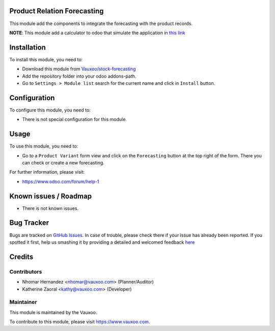 .. image:: https://img.shields.io/badge/licence-AGPL--3-blue.svg
    :alt: License: AGPL-3

Product Relation Forecasting
============================

This module add the components to integrate the forecasting with the product
records.

**NOTE**: This module add a calculator to odoo that simulate the application in
`this link <http://home.ubalt.edu/ntsbarsh/Business-stat/otherapplets/ForecaSmo.htm>`_

Installation
============

To install this module, you need to:

- Download this module from `Vauxoo/stock-forecasting <https://github.com/vauxoo/stock-forecasting>`_
- Add the repository folder into your odoo addons-path.
- Go to ``Settings > Module list`` search for the current name and click in
  ``Install`` button.

Configuration
=============

To configure this module, you need to:

* There is not special configuration for this module.

Usage
=====

To use this module, you need to:

* Go to a ``Product Variant`` form view and click on the ``Forecasting``
  button at the top right of the form. There you can check or create a new
  forecasting.

For further information, please visit:

* https://www.odoo.com/forum/help-1

Known issues / Roadmap
======================

* There is not known issues.

Bug Tracker
===========

Bugs are tracked on `GitHub Issues <https://github.com/Vauxoo/stock-forecasting/issues>`_.
In case of trouble, please check there if your issue has already been reported.
If you spotted it first, help us smashing it by providing a detailed and welcomed feedback
`here <https://github.com/Vauxoo/stock-forecasting/issues/new?body=module:%20{product_forecasting}%0Aversion:%20{8.0.1.0.0}%0A%0A**Steps%20to%20reproduce**%0A-%20...%0A%0A**Current%20behavior**%0A%0A**Expected%20behavior**>`_

Credits
=======

Contributors
------------

* Nhomar Hernandez <nhomar@vauxoo.com> (Planner/Auditor)
* Katherine Zaoral <kathy@vauxoo.com> (Developer)

Maintainer
----------

.. image:: https://s3.amazonaws.com/s3.vauxoo.com/description_logo.png
   :alt: Vauxoo
   :target: https://www.vauxoo.com
   :width: 200

This module is maintained by the Vauxoo.

To contribute to this module, please visit https://www.vauxoo.com.
